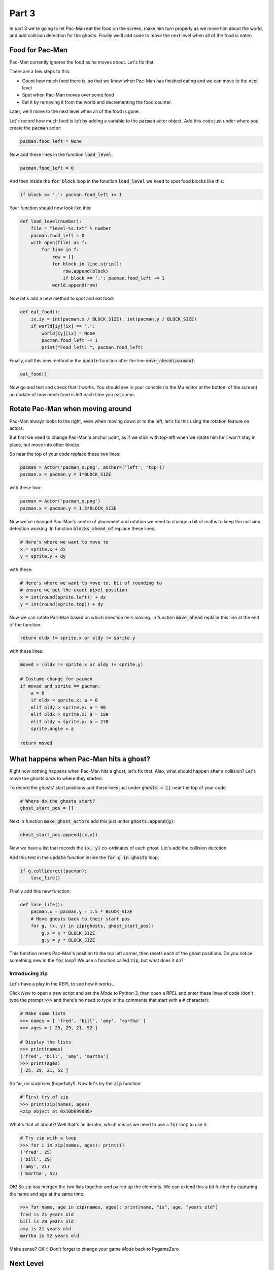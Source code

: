 .. _part3:

Part 3
======

In part 3 we're going to let Pac-Man eat the food on the screen, make
him turn properly as we move him about the world, and add collision
detection for the ghosts. Finally we'll add code to move the next
level when all of the food is eaten. 

Food for Pac-Man
----------------

Pac-Man currently ignores the food as he moves about. Let's fix that.

There are a few steps to this:

* Count how much food there is, so that we know when Pac-Man has
  finished eating and we can move to the next level
* Spot when Pac-Man moves over some food
* Eat it by removing it from the world and decrementing the food counter.

Later, we'll move to the next level when all of the food is gone. 

Let's record how much food is left by adding a variable to the
:code:`pacman` actor object. Add this code just under where you create
the :code:`pacman` actor:

.. code:: python
          
   pacman.food_left = None

Now add these lines in the function :code:`load_level`:

.. code:: python
          
    pacman.food_left = 0

And then inside the :code:`for block` loop in the function
:code:`load_level` we need to spot food blocks like this:
  
.. code:: python

   if block == '.': pacman.food_left += 1

Your function should now look like this:

.. code:: python

    def load_level(number):
        file = "level-%s.txt" % number
        pacman.food_left = 0
        with open(file) as f:
            for line in f:
                row = []
                for block in line.strip():
                    row.append(block)
                    if block == '.': pacman.food_left += 1
                world.append(row)          
   
Now let's add a new method to spot and eat food:

.. code:: python
    
    def eat_food():
        ix,iy = int(pacman.x / BLOCK_SIZE), int(pacman.y / BLOCK_SIZE)
        if world[iy][ix] == '.':
            world[iy][ix] = None
            pacman.food_left -= 1
            print("Food left: ", pacman.food_left)

Finally, call this new method in the :code:`update` function after the
line :code:`move_ahead(pacman)`:

.. code:: python
          
    eat_food()

Now go and test and check that it works. You should see in your
console (in the Mu editor at the bottom of the screen) an update of
how much food is left each time you eat some.

Rotate Pac-Man when moving around
---------------------------------

Pac-Man always looks to the right, even when moving down or to the
left, let's fix this using the rotation feature on actors.

But first we need to change Pac-Man's anchor point, as if we stick
with top-left when we rotate him he'll won't stay in place, but move
into other blocks.

So near the top of your code replace these two lines:

.. code:: python
  
    pacman = Actor('pacman_o.png', anchor=('left', 'top'))
    pacman.x = pacman.y = 1*BLOCK_SIZE

with these two:

.. code:: python
  
    pacman = Actor('pacman_o.png')
    pacman.x = pacman.y = 1.5*BLOCK_SIZE

Now we've changed Pac-Man's centre of placement and rotation we need
to change a bit of maths to keep the collision detection working. In
function :code:`blocks_ahead_of` replace these lines:

.. code:: python

    # Here's where we want to move to
    x = sprite.x + dx
    y = sprite.y + dy

with these:

.. code:: python

    # Here's where we want to move to, bit of rounding to
    # ensure we get the exact pixel position
    x = int(round(sprite.left)) + dx
    y = int(round(sprite.top)) + dy

Now we can rotate Pac-Man based on which direction he's moving. In
function :code:`move_ahead` replace this line at the end of the
function:

.. code:: python
  
    return oldx != sprite.x or oldy != sprite.y

with these lines:

.. code:: python
  
    moved = (oldx != sprite.x or oldy != sprite.y)

    # Costume change for pacman
    if moved and sprite == pacman:
        a = 0
        if oldx < sprite.x: a = 0
        elif oldy > sprite.y: a = 90
        elif oldx > sprite.x: a = 180
        elif oldy < sprite.y: a = 270
        sprite.angle = a
							      
    return moved
    

What happens when Pac-Man hits a ghost?
---------------------------------------

Right now nothing happens when Pac-Man hits a ghost, let's fix that. Also,
what should happen after a collision? Let's move the ghosts back to where
they started.

To record the ghosts' start positions add these lines just under
:code:`ghosts = []` near the top of your code:

.. code:: python      

    # Where do the ghosts start?
    ghost_start_pos = []

Next in function :code:`make_ghost_actors` add this just under
:code:`ghosts.append(g)`:

.. code:: python      

    ghost_start_pos.append((x,y))

Now we have a list that records the :code:`(x, y)` co-ordinates of
each ghost. Let's add the collision decetion.
    
Add this test in the :code:`update` function inside the :code:`for g
in ghosts` loop:

.. code:: python

    if g.colliderect(pacman):
        lose_life()

Finally add this new function:

.. code:: python

    def lose_life():
        pacman.x = pacman.y = 1.5 * BLOCK_SIZE
        # Move ghosts back to their start pos
        for g, (x, y) in zip(ghosts, ghost_start_pos):
            g.x = x * BLOCK_SIZE
            g.y = y * BLOCK_SIZE

This function resets Pac-Man's position to the top left corner, then
resets each of the ghost positions. Do you notice something new in the
:code:`for` loop? We use a function called :code:`zip`, but what does
it do?

Introducing zip
...............

Let's have a play in the REPL to see how it works...

Click *New* to open a new script and set the *Mode* to Python 3, then
open a RPEL and enter these lines of code (don't type the prompt
:code:`>>>` and there's no need to type in the comments that start
with a :code:`#` character):

.. code:: python

  # Make some lists
  >>> names = [ 'fred', 'bill', 'amy', 'martha' ]
  >>> ages = [ 25, 29, 21, 52 ]

  # Display the lists
  >>> print(names)
  ['fred', 'bill', 'amy', 'martha']
  >>> print(ages)
  [ 25, 29, 21, 52 ]

So far, no surprises (hopefully!). Now let's try the :code:`zip`
function:

.. code:: python

  # First try of zip
  >>> print(zip(names, ages)
  <zip object at 0x10b699d88>

What's that all about?! Well that's an iterator, which means we need
to use a :code:`for` loop to use it:

.. code:: python

  # Try zip with a loop
  >>> for i in zip(names, ages): print(i)
  ('fred', 25)
  ('bill', 29)
  ('amy', 21)
  ('martha', 52)

OK! So zip has merged the two lists together and paired up the
elements. We can extend this a bit further by capturing the name and
age at the same time:

.. code:: python

  >>> for name, age in zip(names, ages): print(name, "is", age, "years old")
  fred is 25 years old
  bill is 29 years old
  amy is 21 years old
  martha is 52 years old

Make sense? OK :) Don't forget to change your game *Mode* back to
PygameZero.
        
Next Level
----------

Earlier we added code to track how much food was left. Let's use this
to move to the next level when all of the food is gone.

One other thing to consider: we need to test our game and it will take
ages if we have to actually eat all of the food each time we want
to get to the next level, so let's add a *test mode* to the game. Add
this line at the top of your code:

.. code:: python

   TEST_MODE = True

Now let's do the work of moving to the next level. Have a think about
what we need to do to acheive this... there are actually quite a few
steps. See if you can come up with them before reading on further.

...

...

...

OK, here's the list, how does it compare with yours?

1. Record the level we're on, starting at 1
2. Create the next world text file :code:`level-2.txt`
3. Check when all of the food is gone
4. Increment the level by 1
5. Load in the next world text file
6. Capture the ghost positions
7. Reset all the sprites

We can store the current level on the :code:`pacman` sprite as we
did for :code:`food_left`. Add this line just after you've created
the Pac-Man sprite:

.. code:: python

    pacman.level = 1
   
Now let's put the rest of the next-level work in a new functin called :code:`next_level`:

.. code:: python

    def next_level():
        global world, ghosts, ghost_start_pos

        world = []
        ghosts = []
        ghost_start_pos = []

        pacman.level += 1
        load_level(pacman.level)
        make_ghost_actors()

        reset_sprites()

Finally we just need to determine when to call this new
function. There are two places. In :code:`update` add these lines just
under the call to :code:`eat_food()`:

.. code:: python

    if pacman.food_left == 0:
        next_level()

And for our test mode, add these lines at the end of the function
:code:`on_key_up`:

.. code:: python

    if TEST_MODE:
        # Put special key commands here
        if key == keys.N:
            next_level()

Now as long as :code:`TEST_MODE` is :code:`True` we can press N to go
to the next level.


Next up...
----------

* End the game when lives run out
* Power ups and chasing ghosts
* Better animations e.g. when Pac-Man loses a life
* ...

.. _code for part 3: https://github.com/ericclack/pygamezero_pacman/blob/master/pacman3.py

